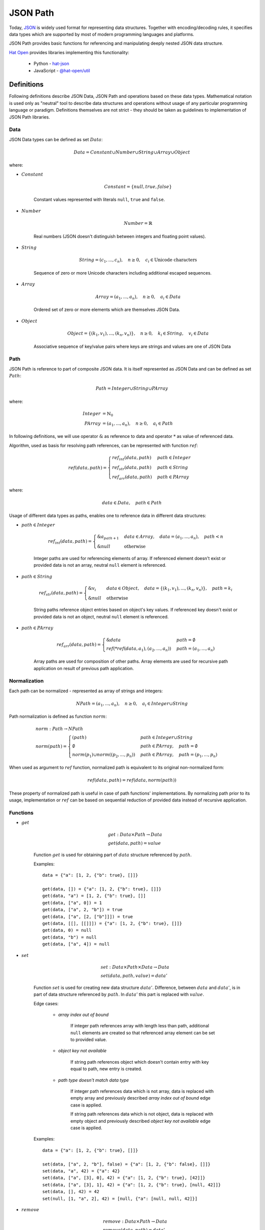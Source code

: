 JSON Path
=========

Today, `JSON <http://www.json.org>`_ is widely used format for representing
data structures. Together with encoding/decoding rules, it specifies
data types which are supported by most of modern programming languages and
platforms.

JSON Path provides basic functions for referencing and manipulating
deeply nested JSON data structure.

`Hat Open <https://hat-open.com>`_ provides libraries implementing
this functionality:

    * Python - `hat-json <https://github.com/hat-open/hat-json>`_
    * JavaScript - `@hat-open/util <https://github.com/hat-open/hat-util>`_


Definitions
-----------

Following definitions describe JSON Data, JSON Path and operations
based on these data types. Mathematical notation is used only as
"neutral" tool to describe data structures and operations without
usage of any particular programming language or paradigm. Definitions
themselves are not strict - they should be taken as guidelines to
implementation of JSON Path libraries.


Data
''''

JSON Data types can be defined as set :math:`Data`:

.. math::

    Data = Constant \cup Number \cup String \cup Array \cup Object

where:

* :math:`Constant`

    .. math::

        Constant = \{ null, true, false \}

    Constant values represented with literals ``null``, ``true`` and ``false``.

* :math:`Number`

    .. math::

        Number = ℝ

    Real numbers (JSON doesn't distinguish between integers and floating point
    values).

* :math:`String`

    .. math::

        String = (c_1, ..., c_n), \quad n \geq 0, \quad
        c_i \in \text{Unicode characters}

    Sequence of zero or more Unicode characters including additional escaped
    sequences.

* :math:`Array`

    .. math::

        Array = (a_1, ..., a_n), \quad n \geq 0, \quad a_i \in Data

    Ordered set of zero or more elements which are themselves JSON Data.

* :math:`Object`

    .. math::

        Object = \{ (k_1, v_1), ..., (k_n, v_n) \}, \quad
        n \geq 0, \quad k_i \in String, \quad v_i \in Data

    Associative sequence of key/value pairs where keys are strings and
    values are one of JSON Data


Path
''''

JSON Path is reference to part of composite JSON data. It is itself
represented as JSON Data and can be defined as set :math:`Path`:

.. math::

    Path = Integer \cup String \cup PArray

where:

.. math::

    Integer &= ℕ_0 \\
    PArray &= (a_1, ..., a_n), \quad n \geq 0, \quad a_i \in Path

In following definitions, we will use operator :math:`\&` as reference to
data and operator :math:`*` as value of referenced data.

Algorithm, used as basis for resolving path references, can be represented
with function :math:`ref`:

.. math::

    ref(data, path) = \begin{cases}
        ref_int(data, path) & path \in Integer \\
        ref_str(data, path) & path \in String \\
        ref_arr(data, path) & path \in PArray
    \end{cases}

where:

.. math::

    data \in Data, \quad path \in Path

Usage of different data types as paths, enables one to reference data in
different data structures:

* :math:`path \in Integer`

    .. math::

        ref_int(data, path) = \begin{cases}
            \&a_{path + 1} & data \in Array, \quad
                                 data = (a_1, ..., a_n), \quad
                                 path < n \\
            \&null & \text{otherwise}
        \end{cases}

    Integer paths are used for referencing elements of array. If
    referenced element doesn't exist or provided data is not an array,
    neutral ``null`` element is referenced.

* :math:`path \in String`

    .. math::

        ref_str(data, path) = \begin{cases}
            \&v_i & data \in Object, \quad
                    data = \{ (k_1, v_1), ..., (k_n, v_n) \}, \quad
                    path = k_i \\
            \&null & \text{otherwise}
        \end{cases}

    String paths reference object entries based on object's key values.
    If referenced key doesn't exist or provided data is not an object,
    neutral ``null`` element is referenced.

* :math:`path \in PArray`

    .. math::

        ref_arr(data, path) = \begin{cases}
            \&data & path = \emptyset \\
            ref(*ref(data, a_1), (a_2, ..., a_n)) & path = (a_1, ..., a_n)
        \end{cases}

    Array paths are used for composition of other paths. Array
    elements are used for recursive path application on result
    of previous path application.


Normalization
'''''''''''''

Each path can be normalized - represented as array of strings and integers:

.. math::

    NPath = (a_1, ..., a_n), \quad n \geq 0, \quad a_i \in Integer \cup String

Path normalization is defined as function :math:`norm`:

.. math::

    & norm : Path \rightarrow NPath \\
    & norm(path) = \begin{cases}
        (path) & path \in Integer \cup String \\
        \emptyset & path \in PArray, \quad
                    path = \emptyset \\
        norm(p_1) \cup norm((p_2, ..., p_n)) & path \in PArray, \quad
                                               path = (p_1, ..., p_n)
    \end{cases}

When used as argument to :math:`ref` function, normalized path is
equivalent to its original non-normalized form:

.. math::

    ref(data, path) = ref(data, norm(path))

These property of normalized path is useful in case of path functions'
implementations. By normalizing path prior to its usage, implementation
or :math:`ref` can be based on sequential reduction of provided data instead
of recursive application.


Functions
'''''''''

* :math:`get`

    .. math::

        & get : Data \times Path \rightarrow Data \\
        & get(data, path) = value

    Function :math:`get` is used for obtaining part of :math:`data` structure
    referenced by :math:`path`.

    Examples::

        data = {"a": [1, 2, {"b": true}, []]}

        get(data, []) = {"a": [1, 2, {"b": true}, []]}
        get(data, "a") = [1, 2, {"b": true}, []]
        get(data, ["a", 0]) = 1
        get(data, ["a", 2, "b"]) = true
        get(data, ["a", [2, ["b"]]]) = true
        get(data, [[], [[]]]) = {"a": [1, 2, {"b": true}, []]}
        get(data, 0) = null
        get(data, "b") = null
        get(data, ["a", 4]) = null

* :math:`set`

    .. math::

        & set : Data \times Path \times Data \rightarrow Data \\
        & set(data, path, value) = data'

    Function :math:`set` is used for creating new data structure :math:`data'`.
    Difference, between :math:`data` and :math:`data'`, is in part of data
    structure referenced by :math:`path`. In :math:`data'` this part is
    replaced with :math:`value`.

    Edge cases:

        * `array index out of bound`

            If integer path references array with length less than path,
            additional ``null`` elements are created so that referenced
            array element can be set to provided value.

        * `object key not available`

            If string path references object which doesn't contain entry
            with key equal to path, new entry is created.

        * `path type doesn't match data type`

            If integer path references data which is not array, data is
            replaced with empty array and previously described `array index out
            of bound` edge case is applied.

            If string path references data which is not object, data is
            replaced with empty object and previously described `object key not
            available` edge case is applied.

    Examples::

        data = {"a": [1, 2, {"b": true}, []]}

        set(data, ["a", 2, "b"], false) = {"a": [1, 2, {"b": false}, []]}
        set(data, "a", 42) = {"a": 42}
        set(data, ["a", [3], 0], 42) = {"a": [1, 2, {"b": true}, [42]]}
        set(data, ["a", [3], 1], 42) = {"a": [1, 2, {"b": true}, [null, 42]]}
        set(data, [], 42) = 42
        set(null, [1, "a", 2], 42) = [null, {"a": [null, null, 42]}]

* :math:`remove`

    .. math::

        & remove : Data \times Path \rightarrow Data \\
        & remove(data, path) = data'

    Function :math:`remove` is used for creating new data structure
    :math:`data'` based on provided :math:`data`. Difference, between
    :math:`data` and :math:`data'`, is in part of data structure referenced
    by :math:`path`. In :math:`data'` this part is omitted.

    Edge cases:

        In edge cases:

            * array index out of bound
            * object key not available
            * path type doesn't match data type

        :math:`data'` is same as :math:`data`.

    Examples::

        data = {"a": [1, 2, {"b": true}, []]}

        delete(data, ["a", 1]) = {"a": [1, {"b": true}, []]}
        delete(data, []) = null
        delete(data, ["a", 2, "b"]) = {"a": [1, 2, {}, []]}
        delete(data, "b") = {"a": [1, 2, {"b": true}, []]}

With this basic functions, other specialized functions can be defined.
Example of commonly used derived function is :math:`change`:

.. math::

    & change : Data \times Path \times (Data \rightarrow Data) \rightarrow Data \\
    & change(data, path, f) = set(data, path, f(get(data, path)))

where :math:`f` is arbitrary data transformation function:

.. math::

    f : Data \rightarrow Data

It should be noted that all of these functions are "pure functions" that
shouldn't make in-place changes of provided data arguments. Implementations
usually take this into account by optimizing re usability of shared data.


Characteristics
---------------

Some of the interesting characteristics of JSON Path approach to JSON Data
referencing are:

* full JSON Data coverage

    Paths enable operations on all kinds of JSON Data without additional
    constrains on structural complexity or used data types.

* get/set operations

    Same path instances can be used for both retrieval and change of referenced
    data. This is result of single path reference resolving algorithm, used
    as basis for get and set implementation.

* flexible path composition

    Support for path normalization provides opportunities for composition
    of multiple path parts into single path.

    Example::

        p1 = [ ..first-path.. ]
        p2 = [ ..second-path.. ]
        p3 = [ ..third-path.. ]

        [p1, p2, p3] ≅ [p1, [p2, [p3]]] ≅ [p1, [p2, p3]] ≅ [[p1, p2], p3]

* safe retrieval of deeply nested optional elements

    In case of complex array paths, if part of referenced data is not
    available, path traversal can be short-circuited without additional
    repetitive checking.

    Example::

        data = {'a': {'b': {'c': 123}}}
        path = ['a', 'd', 'c']
        get(data, path) == null

* JSON Path is subset of JSON Data

    This property enables easy serialization and exchange of paths. Also,
    all path functions can be used for operations on paths themselves.

* implementation simplicity

    With representation of paths as JSON Data and normalization into single
    "flat" array, no additional parsing is required and implementation
    can be based on optimal short-circuited iteration. This enables
    efficient implementations in wide range of modern programming languages
    and platforms.


Python implementation
---------------------

Python implementation of JSON Path functions is available as part of
`hat-json` library.

Function signature is similar to abstract definition of JSON Path
functions. Notable differences are:

    * possibility to define alternative neutral `null` value in case of
      `get` function
    * function `set` is named `set_` to avoid name clash with builtin function

.. code:: python

    Array = typing.List['Data']
    Object = typing.Dict[str, 'Data']
    Data = typing.Union[None, bool, int, float, str, Array, Object]
    Path = typing.Union[int, str, typing.List['Path']]

    def get(data: Data, path: Path, default: typing.Optional[Data] = None) -> Data:
        ...

    def set_(data: Data, path: Path, value: Data) -> Data:
        ...

    def remove(data: Data, path: Path) -> Data:
        ...


JavaScript implementation
-------------------------

JavaScript implementation of JSON Path functions is available as part of
`@hat-open/util` library.

This implementation provides full functionality of JSON Path definition
with some changes to API itself. Most of these changes are made to enable
more functional programming style:

    * all functions are curried
    * `delete` is renamed to `omit`
    * position of arguments are changed

.. code:: javascript

    // get : Path -> Data -> Data
    function get(path, data) {
        // return value
    }

    // change : Path -> (Data -> Data) -> Data
    function change(path, fn, data) {
        // return new data
    }

    // set : Path -> Data -> Data -> Data
    function set(path, value, data) {
        // return new data
    }

    // omit : Path -> Data -> Data
    function omit(path, data) {
        // return new data
    }


Comparison to other JSON Data functions
---------------------------------------

Referencing parts of deeply nested complex JSON Data structures is the well
known problem. There exists a lot of different applications and libraries
that try to provide a solution to this problem.

To compare previously described JSON Path to alternatives, we can group
other implementations based on some of theirs significant characteristics:

* string based paths

    Some of the libraries use paths encoded as strings. Usually, this
    encodings consist of custom rules that try to mimic
    `XPath <https://en.wikipedia.org/wiki/XPath>`_ or JavaScript notation.

    Main benefit of this approach is condensed path definition which
    is usually well suited for usage as command line arguments to
    applications.

    Drawbacks of this approach are:

        * additional path string decoder
        * variety of custom non-standard notations
        * difficult composition of path segments

    Some of the notable implementations:

        * `JSONPath <https://goessner.net/articles/JsonPath/>`_
        * `jq <https://stedolan.github.io/jq/>`_
        * `lodash <https://lodash.com/>`_ (with limited array based
          composition)

* lenses

    Usage of lens functions if approach popularized by Haskell
    `Lens library <https://hackage.haskell.org/package/lens>`_. It is based
    on functions that can be used as references to parts of composite data.

    Advantage of lenses is mostly associated with functional programming
    style and possibility of lens composition by usage of function
    composition.

    Drawback of this approach are:

        * tightly dependent on specific programming language function
          definitions
        * not appropriate for serialization

    Some of the notable implementations:

        * `ramda.js <https://ramdajs.com/docs/#lens>`_


.. footer::

    Thanks to Jakov Krstulovic Opara for review and suggestions.
